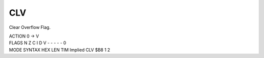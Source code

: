 .. -*- coding: utf-8 -*-
.. _clv:

CLV
---

.. contents::
   :local:

Clear Overflow Flag.

.. container:: moro8-opcode

    .. container:: moro8-header
        
        .. container:: moro8-pre

                ACTION
                0 -> V

        .. container:: moro8-pre

                FLAGS
                N Z C I D V
                - - - - - 0

    .. container:: moro8-synopsis moro8-pre

                MODE          SYNTAX        HEX LEN TIM
                Implied       CLV           $B8  1   2

